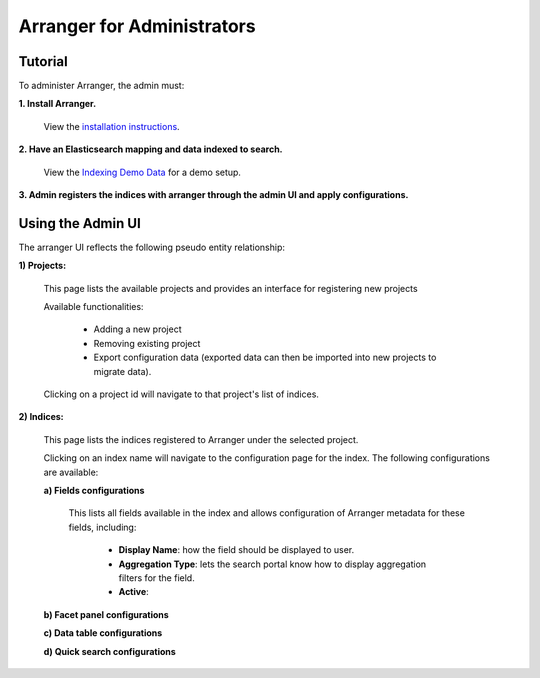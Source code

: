 =======================
Arranger for Administrators
=======================

Tutorial
======================

To administer Arranger, the admin must:

**1. Install Arranger.**

   View the `installation instructions <installation.html>`_.

**2. Have an Elasticsearch mapping and data indexed to search.**

   View the `Indexing Demo Data <gettingstarted.html#indexing-demo-data>`_ for a demo setup.

**3. Admin registers the indices with arranger through the admin UI and apply configurations.**

Using the Admin UI
======================

The arranger UI reflects the following pseudo entity relationship:

.. image :: images/admin_system.png

**1) Projects:**

   .. image :: images/projects.png

   This page lists the available projects and provides an interface for registering new projects

   Available functionalities:

      - Adding a new project
      - Removing existing project
      - Export configuration data (exported data can then be imported into new projects to migrate data).

   Clicking on a project id will navigate to that project's list of indices.

**2) Indices:**

   .. image :: images/indices.png

   This page lists the indices registered to Arranger under the selected project.

   Clicking on an index name will navigate to the configuration page for the index. The following configurations are available:

   **a) Fields configurations**

      .. image :: images/fields.png

      This lists all fields available in the index and allows configuration of Arranger metadata for these fields, including:
         
         - **Display Name**: how the field should be displayed to user.
         - **Aggregation Type**: lets the search portal know how to display aggregation filters for the field.
         - **Active**: 

   
   **b) Facet panel configurations**

   **c) Data table configurations**

   **d) Quick search configurations**